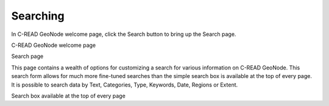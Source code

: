 .. _geonode_search:


#########
Searching
#########

In C-READ GeoNode welcome page, click the Search button to bring up the Search page.

.. image:: img/C-READ_SearchingPage.png

C-READ GeoNode welcome page

.. image:: img/C-READ_SearchingPage1.png

Search page

This page contains a wealth of options for customizing a search for various information on C-READ GeoNode. 
This search form allows for much more fine-tuned searches than the simple search box is available 
at the top of every page. 
It is possible to search data by Text, Categories, Type, Keywords, Date, Regions or Extent.


.. image:: img/C-READ_Searching.png

Search box available at the top of every page
